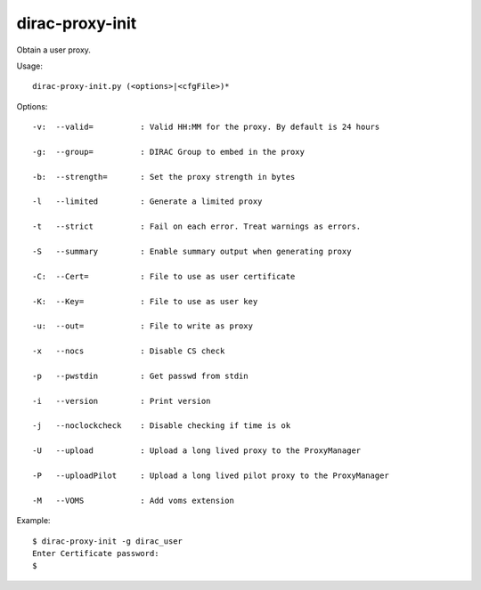 =======================
dirac-proxy-init
=======================

Obtain a user proxy.

Usage::

  dirac-proxy-init.py (<options>|<cfgFile>)* 
 

Options::

  -v:  --valid=          : Valid HH:MM for the proxy. By default is 24 hours 

  -g:  --group=          : DIRAC Group to embed in the proxy 

  -b:  --strength=       : Set the proxy strength in bytes 

  -l   --limited         : Generate a limited proxy 

  -t   --strict          : Fail on each error. Treat warnings as errors. 

  -S   --summary         : Enable summary output when generating proxy 

  -C:  --Cert=           : File to use as user certificate 

  -K:  --Key=            : File to use as user key 

  -u:  --out=            : File to write as proxy 

  -x   --nocs            : Disable CS check 

  -p   --pwstdin         : Get passwd from stdin 

  -i   --version         : Print version 

  -j   --noclockcheck    : Disable checking if time is ok 

  -U   --upload          : Upload a long lived proxy to the ProxyManager 

  -P   --uploadPilot     : Upload a long lived pilot proxy to the ProxyManager 

  -M   --VOMS            : Add voms extension 

Example::

  $ dirac-proxy-init -g dirac_user
  Enter Certificate password:
  $ 


